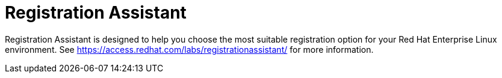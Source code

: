 [id="registration-assistance_{context}"]
= Registration Assistant

Registration Assistant is designed to help you choose the most suitable registration option for your Red Hat Enterprise Linux environment. See https://access.redhat.com/labs/registrationassistant/ for more information.	
